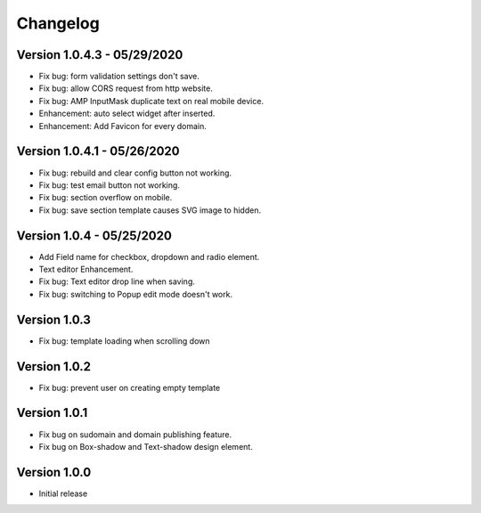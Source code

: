 Changelog
==============

==============
Version 1.0.4.3 - 05/29/2020
==============

- Fix bug: form validation settings don't save.
- Fix bug: allow CORS request from http website.
- Fix bug: AMP InputMask duplicate text on real mobile device.
- Enhancement: auto select widget after inserted.
- Enhancement: Add Favicon for every domain.

==============
Version 1.0.4.1 - 05/26/2020
==============

- Fix bug: rebuild and clear config button not working.
- Fix bug: test email button not working.
- Fix bug: section overflow on mobile.
- Fix bug: save section template causes SVG image to hidden.

==============
Version 1.0.4 - 05/25/2020
==============

- Add Field name for checkbox, dropdown and radio element.
- Text editor Enhancement.
- Fix bug: Text editor drop line when saving.
- Fix bug: switching to Popup edit mode doesn't work.


==============
Version 1.0.3
==============

- Fix bug: template loading when scrolling down

==============
Version 1.0.2
==============

- Fix bug: prevent user on creating empty template

==============
Version 1.0.1
==============
- Fix bug on sudomain and domain publishing feature. 

- Fix bug on Box-shadow and Text-shadow design element.

==============
Version 1.0.0
==============
- Initial release




